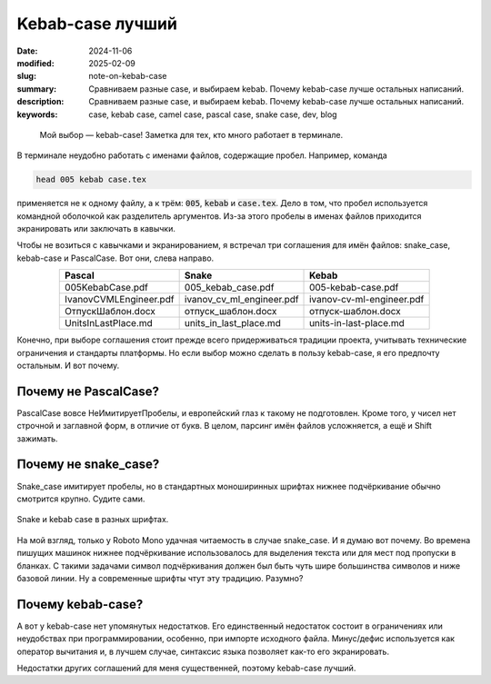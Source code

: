 Kebab-case лучший
#################

:date: 2024-11-06
:modified: 2025-02-09
:slug: note-on-kebab-case
:summary: Сравниваем разные case, и выбираем kebab. Почему kebab-case лучше остальных написаний.
:description: Сравниваем разные case, и выбираем kebab. Почему kebab-case лучше остальных написаний.
:keywords: case, kebab case, camel case, pascal case, snake case, dev, blog


.. epigraph::

  Мой выбор — kebab-case!
  Заметка для тех, кто много работает в терминале.


В терминале неудобно работать с именами файлов, содержащие пробел.
Например, команда

.. code-block:: console

  head 005 kebab case.tex

применяется не к одному файлу, а к трём: :code:`005`, :code:`kebab` и :code:`case.tex`.
Дело в том, что пробел используется командной оболочкой как разделитель аргументов.
Из-за этого пробелы в именах файлов приходится экранировать или заключать в кавычки.

Чтобы не возиться с кавычками и экранированием, я встречал три соглашения для имён файлов: snake_case, kebab-case и PascalCase.
Вот они, слева направо.

.. table::
   :align: center

   ======================  =========================  =========================
   Pascal                  Snake                      Kebab
   ======================  =========================  =========================
   005KebabCase.pdf        005_kebab_case.pdf         005-kebab-case.pdf
   IvanovCVMLEngineer.pdf  ivanov_cv_ml_engineer.pdf  ivanov-cv-ml-engineer.pdf
   ОтпускШаблон.docx       отпуск_шаблон.docx         отпуск-шаблон.docx
   UnitsInLastPlace.md     units_in_last_place.md     units-in-last-place.md
   ======================  =========================  =========================

Конечно, при выборе соглашения стоит прежде всего придерживаться традиции проекта, учитывать технические ограничения и стандарты платформы.
Но если выбор можно сделать в пользу kebab-case, я его предпочту остальным.
И вот почему.


Почему не PascalCase?
=====================
PascalCase вовсе НеИмитируетПробелы, и европейский глаз к такому не подготовлен.
Кроме того, у чисел нет строчной и заглавной форм, в отличие от букв.
В целом, парсинг имён файлов усложняется, а ещё и Shift зажимать.


Почему не snake_case?
=====================
Snake_case имитирует пробелы, но в стандартных моноширинных шрифтах нижнее подчёркивание обычно смотрится крупно.
Судите сами.

.. figure:: {static}/images/kebab-case/underscore-test.webp
  :align: center
  :width: 512px

  Snake и kebab case в разных шрифтах.

На мой взгляд, только у Roboto Mono удачная читаемость в случае snake_case.
И я думаю вот почему.
Во времена пишущих машинок нижнее подчёркивание использовалось для выделения текста или для мест под пропуски в бланках.
С такими задачами символ подчёркивания должен был быть чуть шире большинства символов и ниже базовой линии.
Ну а современные шрифты чтут эту традицию.
Разумно?

Почему kebab-case?
==================
А вот у kebab-case нет упомянутых недостатков.
Его единственный недостаток состоит в ограничениях или неудобствах при программировании, особенно, при импорте исходного файла.
Минус/дефис используется как оператор вычитания и, в лучшем случае, синтаксис языка позволяет как-то его экранировать.

Недостатки других соглашений для меня существенней, поэтому kebab-case лучший.
